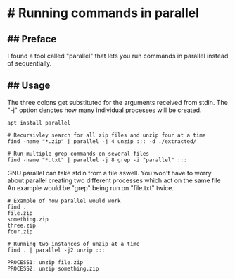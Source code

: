 * # Running commands in parallel

** ## Preface
I found a tool called "parallel" that lets you run commands in parallel
instead of sequentially.

** ## Usage
The three colons get substituted for the arguments received from stdin.
The "-j" option denotes how many individual processes will be created.

#+begin_src
apt install parallel

# Recursivley search for all zip files and unzip four at a time
find -name "*.zip" | parallel -j 4 unzip ::: -d ./extracted/

# Run multiple grep commands on several files
find -name "*.txt" | parallel -j 8 grep -i "parallel" :::
#+end_src

GNU parallel can take stdin from a file aswell.
You won't have to worry about parallel creating two different processes which act on the same file
An example would be "grep" being run on "file.txt" twice.

#+begin_src
# Example of how parallel would work
find .
file.zip
something.zip
three.zip
four.zip

# Running two instances of unzip at a time
find . | parallel -j2 unzip :::

PROCESS1: unzip file.zip
PROCESS2: unzip something.zip
#+end_src
